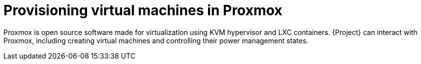 [id="Provisioning_Virtual_Machines_in_Proxmox_{context}"]
= Provisioning virtual machines in Proxmox

Proxmox is open source software made for virtualization using KVM hypervisor and LXC containers.
{Project} can interact with Proxmox, including creating virtual machines and controlling their power management states.
